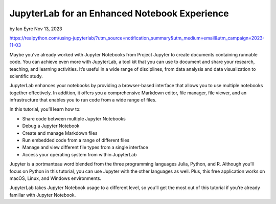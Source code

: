 JupyterLab for an Enhanced Notebook Experience
==============================================

by Ian Eyre  Nov 13, 2023

https://realpython.com/using-jupyterlab/?utm_source=notification_summary&utm_medium=email&utm_campaign=2023-11-03

Maybe you’ve already worked with Jupyter Notebooks from Project Jupyter to create documents containing runnable code. You can achieve even more with JupyterLab, a tool kit that you can use to document and share your research, teaching, and learning activities. It’s useful in a wide range of disciplines, from data analysis and data visualization to scientific study.

JupyterLab enhances your notebooks by providing a browser-based interface that allows you to use multiple notebooks together effectively. In addition, it offers you a comprehensive Markdown editor, file manager, file viewer, and an infrastructure that enables you to run code from a wide range of files.

In this tutorial, you’ll learn how to:

* Share code between multiple Jupyter Notebooks
* Debug a Jupyter Notebook
* Create and manage Markdown files
* Run embedded code from a range of different files
* Manage and view different file types from a single interface
* Access your operating system from within JupyterLab

Jupyter is a portmanteau word blended from the three programming languages Julia, Python, and R. Although you’ll focus on Python in this tutorial, you can use Jupyter with the other languages as well. Plus, this free application works on macOS, Linux, and Windows environments.

JupyterLab takes Jupyter Notebook usage to a different level, so you’ll get the most out of this tutorial if you’re already familiar with Jupyter Notebook.